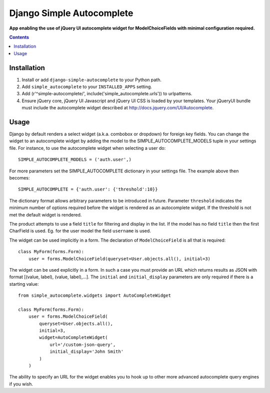 Django Simple Autocomplete
==========================
**App enabling the use of jQuery UI autocomplete widget for ModelChoiceFields with minimal configuration required.**

.. contents:: Contents
    :depth: 5

Installation
------------

#. Install or add ``django-simple-autocomplete`` to your Python path.

#. Add ``simple_autocomplete`` to your ``INSTALLED_APPS`` setting.

#. Add (r'^simple-autocomplete/', include('simple_autocomplete.urls')) to urlpatterns.

#. Ensure jQuery core, jQuery UI Javascript and jQuery UI CSS is loaded by your templates. Your jQueryUI bundle must include the autocomplete widget described at http://docs.jquery.com/UI/Autocomplete.

Usage
-----

Django by default renders a select widget (a.k.a. combobox or dropdown) for
foreign key fields. You can change the widget to an autocomplete widget by
adding the model to the SIMPLE_AUTOCOMPLETE_MODELS tuple in your settings file.
For instance, to use the autocomplete widget when selecting a user do::
    
    SIMPLE_AUTOCOMPLETE_MODELS = ('auth.user',)

For more parameters set the SIMPLE_AUTOCOMPLETE dictionary in your settings
file. The example above then becomes::

    SIMPLE_AUTOCOMPLETE = {'auth.user': {'threshold':10}}

The dictionary format allows arbitrary parameters to be introduced in future.
Parameter ``threshold`` indicates the minimum number of options required before
the widget is rendered as an autocomplete widget.  If the threshold is not met
the default widget is rendered.

The product attempts to use a field ``title`` for filtering and display in
the list. If the model has no field ``title`` then the first CharField is
used. Eg. for the user model the field ``username`` is used.

The widget can be used implicitly in a form. The declaration of
``ModelChoiceField`` is all that is required::

    class MyForm(forms.Form):
        user = forms.ModelChoiceField(queryset=User.objects.all(), initial=3)

The widget can be used explicitly in a form. In such a case you must provide an 
URL which returns results as JSON with format [(value, label), (value, label),...]. 
The ``initial`` and ``initial_display`` parameters are only required if there is 
a starting value::

    from simple_autocomplete.widgets import AutoCompleteWidget

    class MyForm(forms.Form):
        user = forms.ModelChoiceField(
            queryset=User.objects.all(),         
            initial=3,
            widget=AutoCompleteWidget(
                url='/custom-json-query', 
                initial_display='John Smith'
            )
        )

The ability to specify an URL for the widget enables you to hook up to other 
more advanced autocomplete query engines if you wish.

